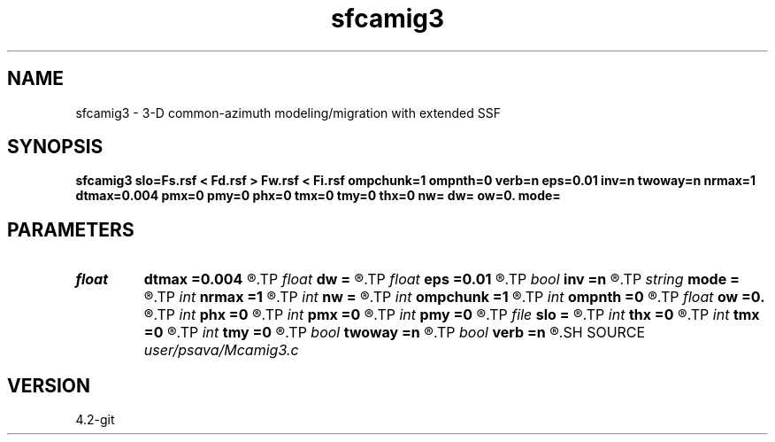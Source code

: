 .TH sfcamig3 1  "APRIL 2023" Madagascar "Madagascar Manuals"
.SH NAME
sfcamig3 \- 3-D common-azimuth modeling/migration with extended SSF 
.SH SYNOPSIS
.B sfcamig3 slo=Fs.rsf < Fd.rsf > Fw.rsf < Fi.rsf ompchunk=1 ompnth=0 verb=n eps=0.01 inv=n twoway=n nrmax=1 dtmax=0.004 pmx=0 pmy=0 phx=0 tmx=0 tmy=0 thx=0 nw= dw= ow=0. mode=
.SH PARAMETERS
.PD 0
.TP
.I float  
.B dtmax
.B =0.004
.R  	time error
.TP
.I float  
.B dw
.B =
.R  
.TP
.I float  
.B eps
.B =0.01
.R  	stability parameter
.TP
.I bool   
.B inv
.B =n
.R  [y/n]	y=modeling; n=migration
.TP
.I string 
.B mode
.B =
.R  
.TP
.I int    
.B nrmax
.B =1
.R  	maximum number of refs
.TP
.I int    
.B nw
.B =
.R  
.TP
.I int    
.B ompchunk
.B =1
.R  	OpenMP data chunk size
.TP
.I int    
.B ompnth
.B =0
.R  	OpenMP available threads
.TP
.I float  
.B ow
.B =0.
.R  
.TP
.I int    
.B phx
.B =0
.R  	padding hx
.TP
.I int    
.B pmx
.B =0
.R  	padding mx
.TP
.I int    
.B pmy
.B =0
.R  	padding my
.TP
.I file   
.B slo
.B =
.R  	auxiliary input file name
.TP
.I int    
.B thx
.B =0
.R  	taper hx
.TP
.I int    
.B tmx
.B =0
.R  	taper mx
.TP
.I int    
.B tmy
.B =0
.R  	taper my
.TP
.I bool   
.B twoway
.B =n
.R  [y/n]	two-way traveltime
.TP
.I bool   
.B verb
.B =n
.R  [y/n]	verbosity flag
.SH SOURCE
.I user/psava/Mcamig3.c
.SH VERSION
4.2-git
